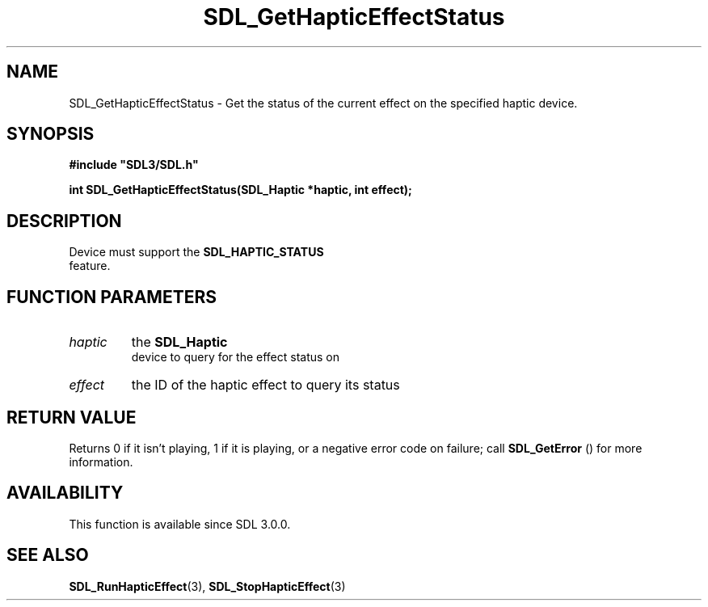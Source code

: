 .\" This manpage content is licensed under Creative Commons
.\"  Attribution 4.0 International (CC BY 4.0)
.\"   https://creativecommons.org/licenses/by/4.0/
.\" This manpage was generated from SDL's wiki page for SDL_GetHapticEffectStatus:
.\"   https://wiki.libsdl.org/SDL_GetHapticEffectStatus
.\" Generated with SDL/build-scripts/wikiheaders.pl
.\"  revision SDL-prerelease-3.0.0-3638-g5e1d9d19a
.\" Please report issues in this manpage's content at:
.\"   https://github.com/libsdl-org/sdlwiki/issues/new
.\" Please report issues in the generation of this manpage from the wiki at:
.\"   https://github.com/libsdl-org/SDL/issues/new?title=Misgenerated%20manpage%20for%20SDL_GetHapticEffectStatus
.\" SDL can be found at https://libsdl.org/
.de URL
\$2 \(laURL: \$1 \(ra\$3
..
.if \n[.g] .mso www.tmac
.TH SDL_GetHapticEffectStatus 3 "SDL 3.0.0" "SDL" "SDL3 FUNCTIONS"
.SH NAME
SDL_GetHapticEffectStatus \- Get the status of the current effect on the specified haptic device\[char46]
.SH SYNOPSIS
.nf
.B #include \(dqSDL3/SDL.h\(dq
.PP
.BI "int SDL_GetHapticEffectStatus(SDL_Haptic *haptic, int effect);
.fi
.SH DESCRIPTION
Device must support the 
.BR SDL_HAPTIC_STATUS
 feature\[char46]

.SH FUNCTION PARAMETERS
.TP
.I haptic
the 
.BR SDL_Haptic
 device to query for the effect status on
.TP
.I effect
the ID of the haptic effect to query its status
.SH RETURN VALUE
Returns 0 if it isn't playing, 1 if it is playing, or a negative error code
on failure; call 
.BR SDL_GetError
() for more information\[char46]

.SH AVAILABILITY
This function is available since SDL 3\[char46]0\[char46]0\[char46]

.SH SEE ALSO
.BR SDL_RunHapticEffect (3),
.BR SDL_StopHapticEffect (3)

